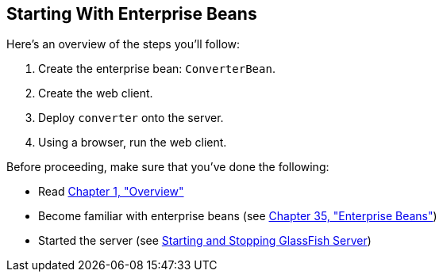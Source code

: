 [[A1249349]][[starting-with-enterprise-beans]]

== Starting With Enterprise Beans

Here's an overview of the steps you'll follow:

1.  Create the enterprise bean: `ConverterBean`.
2.  Create the web client.
3.  Deploy `converter` onto the server.
4.  Using a browser, run the web client.

Before proceeding, make sure that you've done the following:

* Read link:#BNAAW[Chapter 1, "Overview"]
* Become familiar with enterprise beans (see
link:#GIJSZ[Chapter 35, "Enterprise Beans"])
* Started the server (see link:#BNADI[Starting and
Stopping GlassFish Server])

